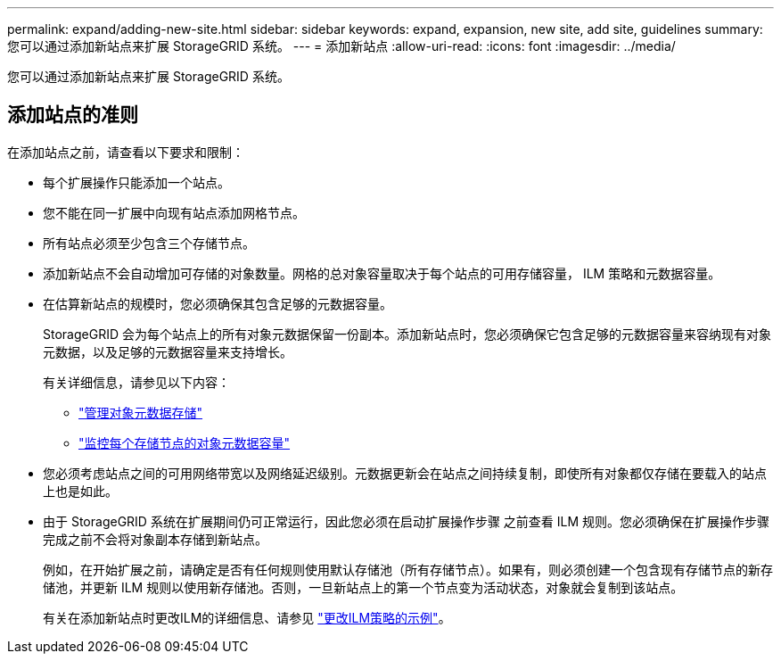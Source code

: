 ---
permalink: expand/adding-new-site.html 
sidebar: sidebar 
keywords: expand, expansion, new site, add site, guidelines 
summary: 您可以通过添加新站点来扩展 StorageGRID 系统。 
---
= 添加新站点
:allow-uri-read: 
:icons: font
:imagesdir: ../media/


[role="lead"]
您可以通过添加新站点来扩展 StorageGRID 系统。



== 添加站点的准则

在添加站点之前，请查看以下要求和限制：

* 每个扩展操作只能添加一个站点。
* 您不能在同一扩展中向现有站点添加网格节点。
* 所有站点必须至少包含三个存储节点。
* 添加新站点不会自动增加可存储的对象数量。网格的总对象容量取决于每个站点的可用存储容量， ILM 策略和元数据容量。
* 在估算新站点的规模时，您必须确保其包含足够的元数据容量。
+
StorageGRID 会为每个站点上的所有对象元数据保留一份副本。添加新站点时，您必须确保它包含足够的元数据容量来容纳现有对象元数据，以及足够的元数据容量来支持增长。

+
有关详细信息，请参见以下内容：

+
** link:../admin/managing-object-metadata-storage.html["管理对象元数据存储"]
** link:../monitor/monitoring-storage-capacity.html#monitor-object-metadata-capacity-for-each-storage-node["监控每个存储节点的对象元数据容量"]


* 您必须考虑站点之间的可用网络带宽以及网络延迟级别。元数据更新会在站点之间持续复制，即使所有对象都仅存储在要载入的站点上也是如此。
* 由于 StorageGRID 系统在扩展期间仍可正常运行，因此您必须在启动扩展操作步骤 之前查看 ILM 规则。您必须确保在扩展操作步骤 完成之前不会将对象副本存储到新站点。
+
例如，在开始扩展之前，请确定是否有任何规则使用默认存储池（所有存储节点）。如果有，则必须创建一个包含现有存储节点的新存储池，并更新 ILM 规则以使用新存储池。否则，一旦新站点上的第一个节点变为活动状态，对象就会复制到该站点。

+
有关在添加新站点时更改ILM的详细信息、请参见 link:../ilm/example-6-changing-ilm-policy.html["更改ILM策略的示例"]。



